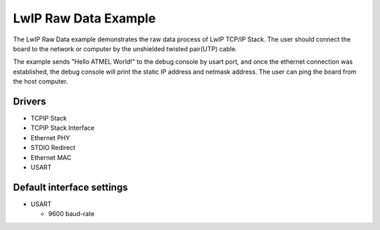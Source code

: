 =====================
LwIP Raw Data Example
=====================

The LwIP Raw Data example demonstrates the raw data process of LwIP TCP/IP
Stack. The user should connect the board to the network or computer by the
unshielded twisted pair(UTP) cable.

The example sends "Hello ATMEL World!" to the debug console by usart port, and
once the ethernet connection was established, the debug console will print
the static IP address and netmask address. The user can ping the board from
the host computer.

Drivers
-------
* TCPIP Stack
* TCPIP Stack Interface
* Ethernet PHY
* STDIO Redirect
* Ethernet MAC
* USART

Default interface settings
--------------------------
* USART

  * 9600 baud-rate

